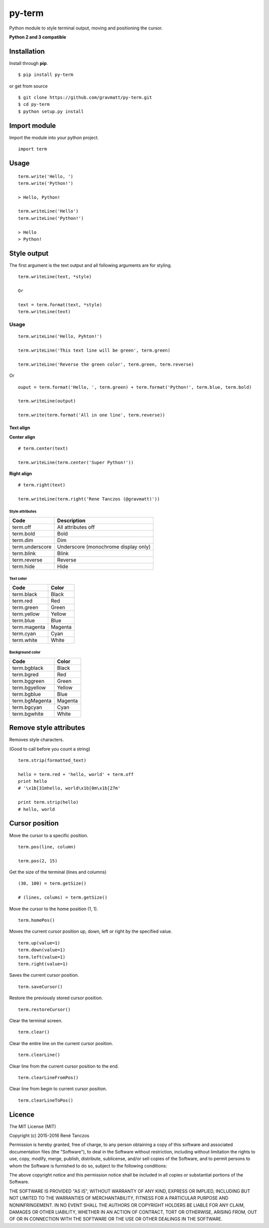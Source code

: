 py-term
=======

Python module to style terminal output, moving and positioning the
cursor.

**Python 2 and 3 compatible**

Installation
------------

Install through **pip**.

::

    $ pip install py-term

or get from source

::

    $ git clone https://github.com/gravmatt/py-term.git
    $ cd py-term
    $ python setup.py install

Import module
-------------

Import the module into your python project.

::

    import term

Usage
-----

::

    term.write('Hello, ')
    term.write('Python!')

    > Hello, Python!

    term.writeLine('Hello')
    term.writeLine('Python!')

    > Hello
    > Python!

Style output
------------

The first argument is the text output and all following arguments are
for styling.

::

    term.writeLine(text, *style)

    Or

    text = term.format(text, *style)
    term.writeLine(text)

Usage
~~~~~

::

    term.writeLine('Hello, Pyhton!')

    term.writeLine('This text line will be green', term.green)

    term.writeLine('Reverse the green color', term.green, term.reverse)

Or

::

    ouput = term.format('Hello, ', term.green) + term.format('Python!', term.blue, term.bold)

    term.writeLine(output)

    term.write(term.format('All in one line', term.reverse))

Text align
^^^^^^^^^^

**Center align**

::

    # term.center(text)

    term.writeLine(term.center('Super Python!'))

**Right align**

::

    # term.right(text)

    term.writeLine(term.right('Rene Tanczos (@gravmatt)'))

Style attributes
''''''''''''''''

+-------------------+----------------------------------------+
| Code              | Description                            |
+===================+========================================+
| term.off          | All attributes off                     |
+-------------------+----------------------------------------+
| term.bold         | Bold                                   |
+-------------------+----------------------------------------+
| term.dim          | Dim                                    |
+-------------------+----------------------------------------+
| term.underscore   | Underscore (monochrome display only)   |
+-------------------+----------------------------------------+
| term.blink        | Blink                                  |
+-------------------+----------------------------------------+
| term.reverse      | Reverse                                |
+-------------------+----------------------------------------+
| term.hide         | Hide                                   |
+-------------------+----------------------------------------+

Text color
''''''''''

+----------------+-----------+
| Code           | Color     |
+================+===========+
| term.black     | Black     |
+----------------+-----------+
| term.red       | Red       |
+----------------+-----------+
| term.green     | Green     |
+----------------+-----------+
| term.yellow    | Yellow    |
+----------------+-----------+
| term.blue      | Blue      |
+----------------+-----------+
| term.magenta   | Magenta   |
+----------------+-----------+
| term.cyan      | Cyan      |
+----------------+-----------+
| term.white     | White     |
+----------------+-----------+

Background color
''''''''''''''''

+------------------+-----------+
| Code             | Color     |
+==================+===========+
| term.bgblack     | Black     |
+------------------+-----------+
| term.bgred       | Red       |
+------------------+-----------+
| term.bggreen     | Green     |
+------------------+-----------+
| term.bgyellow    | Yellow    |
+------------------+-----------+
| term.bgblue      | Blue      |
+------------------+-----------+
| term.bgMagenta   | Magenta   |
+------------------+-----------+
| term.bgcyan      | Cyan      |
+------------------+-----------+
| term.bgwhite     | White     |
+------------------+-----------+

Remove style attributes
-----------------------

Removes style characters.

(Good to call before you count a string)

::

    term.strip(formatted_text)

    hello = term.red + 'hello, world' + term.off
    print hello
    # '\x1b[31mhello, world\x1b[0m\x1b[27m'

    print term.strip(hello)
    # hello, world

Cursor position
---------------

Move the cursor to a specific position.

::

    term.pos(line, column)

    term.pos(2, 15)

Get the size of the terminal (lines and columns)

::

    (30, 100) = term.getSize()

    # (lines, colums) = term.getSize()

Move the cursor to the home position (1, 1).

::

    term.homePos()

Moves the current cursor position up, down, left or right by the
specified value.

::

    term.up(value=1)
    term.down(value=1)
    term.left(value=1)
    term.right(value=1)

Saves the current cursor position.

::

    term.saveCursor()

Restore the previously stored cursor position.

::

    term.restoreCursor()

Clear the terminal screen.

::

    term.clear()

Clear the entire line on the current cursor position.

::

    term.clearLine()

Clear line from the current cursor position to the end.

::

    term.clearLineFromPos()

Clear line from begin to current cursor position.

::

    term.clearLineToPos()

Licence
-------

The MIT License (MIT)

Copyright (c) 2015-2016 René Tanczos

Permission is hereby granted, free of charge, to any person obtaining a
copy of this software and associated documentation files (the
"Software"), to deal in the Software without restriction, including
without limitation the rights to use, copy, modify, merge, publish,
distribute, sublicense, and/or sell copies of the Software, and to
permit persons to whom the Software is furnished to do so, subject to
the following conditions:

The above copyright notice and this permission notice shall be included
in all copies or substantial portions of the Software.

THE SOFTWARE IS PROVIDED "AS IS", WITHOUT WARRANTY OF ANY KIND, EXPRESS
OR IMPLIED, INCLUDING BUT NOT LIMITED TO THE WARRANTIES OF
MERCHANTABILITY, FITNESS FOR A PARTICULAR PURPOSE AND NONINFRINGEMENT.
IN NO EVENT SHALL THE AUTHORS OR COPYRIGHT HOLDERS BE LIABLE FOR ANY
CLAIM, DAMAGES OR OTHER LIABILITY, WHETHER IN AN ACTION OF CONTRACT,
TORT OR OTHERWISE, ARISING FROM, OUT OF OR IN CONNECTION WITH THE
SOFTWARE OR THE USE OR OTHER DEALINGS IN THE SOFTWARE.
